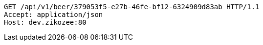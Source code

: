 [source,http,options="nowrap"]
----
GET /api/v1/beer/379053f5-e27b-46fe-bf12-6324909d83ab HTTP/1.1
Accept: application/json
Host: dev.zikozee:80

----